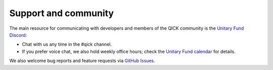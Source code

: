 Support and community
---------------------

The main resource for communicating with developers and members of the QICK community is the `Unitary Fund Discord <http://discord.unitary.fund/>`_:

* Chat with us any time in the #qick channel.

* If you prefer voice chat, we also hold weekly office hours; check the `Unitary Fund calendar <https://unitary.fund/community/events/>`_ for details.

We also welcome bug reports and feature requests via `GitHub Issues <https://github.com/openquantumhardware/qick/issues>`_.
